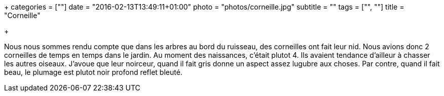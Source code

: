 +++
categories = [""]
date = "2016-02-13T13:49:11+01:00"
photo = "photos/corneille.jpg"
subtitle = ""
tags = ["", ""]
title = "Corneille"

+++

Nous nous sommes rendu compte que dans les arbres au bord du ruisseau, des corneilles ont fait leur nid. Nous avions donc 2 corneilles de temps en temps dans le jardin.
Au moment des naissances, c'était plutot 4. Ils avaient tendance d'ailleur à chasser les autres oiseaux.
J'avoue que leur noirceur, quand il fait gris donne un aspect assez lugubre aux choses. Par contre, quand il fait beau, le plumage est plutot noir profond reflet bleuté.
